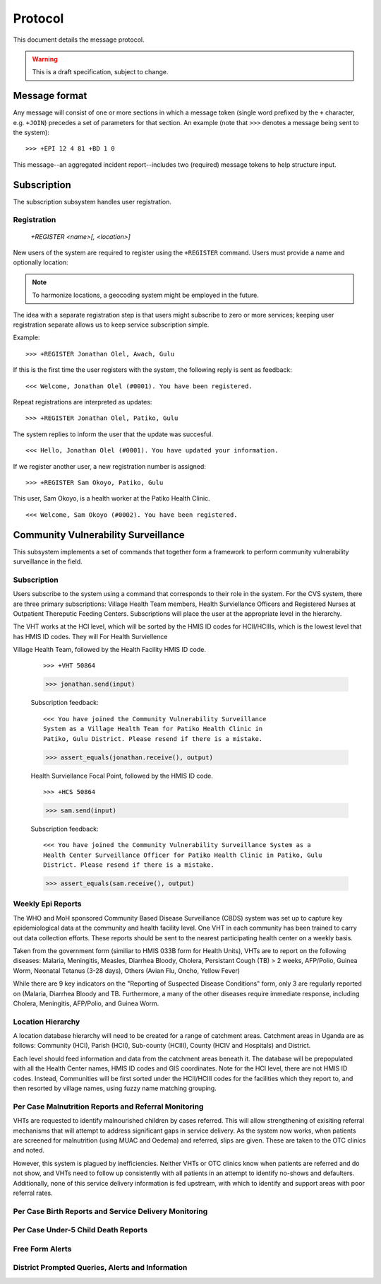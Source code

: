 Protocol
========

This document details the message protocol.

.. warning:: This is a draft specification, subject to change.

Message format
--------------

Any message will consist of one or more sections in which a message
token (single word prefixed by the ``+`` character, e.g. ``+JOIN``)
precedes a set of parameters for that section. An example (note that
``>>>`` denotes a message being sent to the system):

::

  >>> +EPI 12 4 81 +BD 1 0

.. -> input

   >>> message = parse(input)

This message--an aggregated incident report--includes two (required)
message tokens to help structure input.

Subscription
------------

The subscription subsystem handles user registration.

Registration
~~~~~~~~~~~~

  *+REGISTER <name>[, <location>]*

New users of the system are required to register using the
``+REGISTER`` command. Users must provide a name and optionally
location:

.. note:: To harmonize locations, a geocoding system might be employed in the future.

The idea with a separate registration step is that users might
subscribe to zero or more services; keeping user registration separate
allows us to keep service subscription simple.

Example:

::

  >>> +REGISTER Jonathan Olel, Awach, Gulu

.. -> input

  >>> jonathan.send(input)

If this is the first time the user registers with the system, the
following reply is sent as feedback:

::

  <<< Welcome, Jonathan Olel (#0001). You have been registered.

.. -> output

  >>> assert_equals(jonathan.receive(), output)

Repeat registrations are interpreted as updates:

::

  >>> +REGISTER Jonathan Olel, Patiko, Gulu

.. -> input

  >>> jonathan.send(input)

The system replies to inform the user that the update was succesful.

::

  <<< Hello, Jonathan Olel (#0001). You have updated your information.

.. -> output

  >>> assert_equals(jonathan.receive(), output)

If we register another user, a new registration number is assigned::

  >>> +REGISTER Sam Okoyo, Patiko, Gulu

.. -> input

  >>> sam.send(input)

This user, Sam Okoyo, is a health worker at the Patiko Health Clinic.

::

  <<< Welcome, Sam Okoyo (#0002). You have been registered.

.. -> output

  >>> assert_equals(sam.receive(), output)


Community Vulnerability Surveillance
------------------------------------

This subsystem implements a set of commands that together form a
framework to perform community vulnerability surveillance in the
field.

Subscription
~~~~~~~~~~~~

Users subscribe to the system using a command that corresponds to
their role in the system. For the CVS system, there are three primary
subscriptions: Village Health Team members, Health Surviellance
Officers and Registered Nurses at Outpatient Thereputic Feeding
Centers. Subscriptions will place the user at the appropriate level in
the hierarchy.

The VHT works at the HCI level, which will be sorted by the HMIS ID
codes for HCII/HCIIIs, which is the lowest level that has HMIS ID
codes. They will For Health Surviellence

Village Health Team, followed by the Health Facility HMIS ID code. 

  ::

    >>> +VHT 50864

  .. -> input

  >>> jonathan.send(input)

  Subscription feedback:

  ::

    <<< You have joined the Community Vulnerability Surveillance
    System as a Village Health Team for Patiko Health Clinic in
    Patiko, Gulu District. Please resend if there is a mistake.

  .. -> output

  >>> assert_equals(jonathan.receive(), output)


  Health Surviellance Focal Point, followed by the HMIS ID code.

  ::

    >>> +HCS 50864

  .. -> input

  >>> sam.send(input)

  Subscription feedback:

  ::

    <<< You have joined the Community Vulnerability Surveillance System as a
    Health Center Surveillance Officer for Patiko Health Clinic in Patiko, Gulu 
    District. Please resend if there is a mistake.

  .. -> output

  >>> assert_equals(sam.receive(), output)

Weekly Epi Reports
~~~~~~~~~~~~~~~~~~

The WHO and MoH sponsored Community Based Disease Surveillance (CBDS) system was set up to capture key epidemiological data at the community and health facility level. One VHT in each community has been trained to carry out data collection efforts. These reports should be sent to the nearest participating health center on a weekly basis. 

Taken from the government form (similiar to HMIS 033B form for Health Units), VHTs are to report on the following diseases: Malaria, Meningitis, Measles, Diarrhea Bloody, Cholera, Persistant Cough (TB) > 2 weeks, AFP/Polio, Guinea Worm, Neonatal Tetanus (3-28 days), Others (Avian Flu, Oncho, Yellow Fever)

While there are 9 key indicators on the "Reporting of Suspected Disease Conditions" form, only 3 are regularly reported on (Malaria, Diarrhea Bloody and TB. Furthermore, a many of the other diseases require immediate response, including Cholera, Meningitis, AFP/Polio, and Guinea Worm.   

Location Hierarchy
~~~~~~~~~~~~~~~~~~

A location database hierarchy will need to be created for a range of catchment areas. Catchment areas in Uganda are as follows: Community (HCI), Parish (HCII), Sub-county (HCIII), County (HCIV and Hospitals) and District. 

Each level should feed information and data from the catchment areas beneath it. The database will be prepopulated with all the Health Center names, HMIS ID codes and GIS coordinates.  Note for the HCI level, there are not HMIS ID codes. Instead, Communities will be first sorted under the HCII/HCIII codes for the facilities which they report to, and then resorted by village names, using fuzzy name matching grouping.  




Per Case Malnutrition Reports and Referral Monitoring
~~~~~~~~~~~~~~~~~~~~~~~~~~~~~~~~~~~~~~~~~~~~~~~~~~~~~

VHTs are requested to identify malnourished children by cases referred. This will allow strengthening of exisiting referral mechanisms that will attempt to address significant gaps in service delivery. As the system now works, when patients are screened for malnutrition (using MUAC and Oedema) and referred, slips are given. These are taken to the OTC clinics and noted.

However, this system is plagued by inefficiencies. Neither VHTs or OTC clinics know when patients are referred and do not show, and VHTs need to follow up consistently with all patients in an attempt to identify no-shows and defaulters. Additionally, none of this service delivery information is fed upstream, with which to identify and support areas with poor referral rates. 


Per Case Birth Reports and Service Delivery Monitoring
~~~~~~~~~~~~~~~~~~~~~~~~~~~~~~~~~~~~~~~~~~~~~~~~~~~~~~


Per Case Under-5 Child Death Reports
~~~~~~~~~~~~~~~~~~~~~~~~~~~~~~~~~~~~


Free Form Alerts
~~~~~~~~~~~~~~~~


District Prompted Queries, Alerts and Information
~~~~~~~~~~~~~~~~~~~~~~~~~~~~~~~~~~~~~~~~~~~~~~~~~
